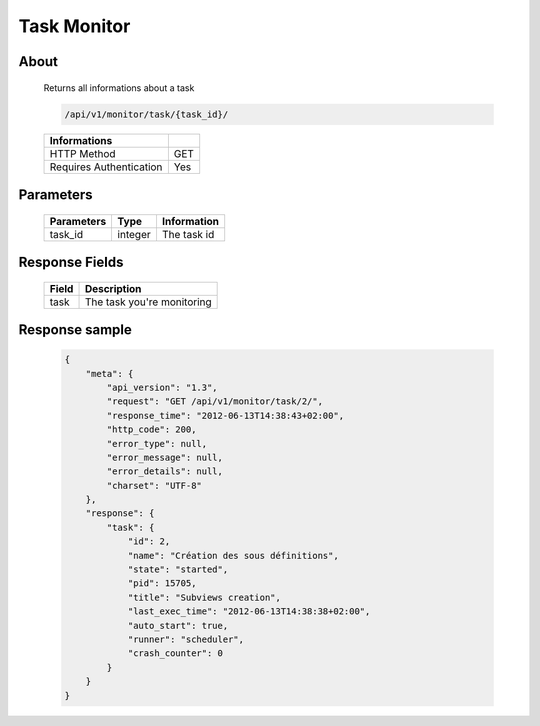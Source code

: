 Task Monitor
============

About
-----

  Returns all informations about a task

  .. code-block:: bash

    /api/v1/monitor/task/{task_id}/

  ======================== =====
   Informations
  ======================== =====
   HTTP Method              GET
   Requires Authentication  Yes
  ======================== =====

Parameters
----------

  ======================== ============== =============
   Parameters               Type           Information
  ======================== ============== =============
   task_id                  integer        The task id
  ======================== ============== =============

Response Fields
---------------

  ========== ================================
   Field      Description
  ========== ================================
   task       The task you're monitoring
  ========== ================================

Response sample
---------------

  .. code-block:: javascript

    {
        "meta": {
            "api_version": "1.3",
            "request": "GET /api/v1/monitor/task/2/",
            "response_time": "2012-06-13T14:38:43+02:00",
            "http_code": 200,
            "error_type": null,
            "error_message": null,
            "error_details": null,
            "charset": "UTF-8"
        },
        "response": {
            "task": {
                "id": 2,
                "name": "Création des sous définitions",
                "state": "started",
                "pid": 15705,
                "title": "Subviews creation",
                "last_exec_time": "2012-06-13T14:38:38+02:00",
                "auto_start": true,
                "runner": "scheduler",
                "crash_counter": 0
            }
        }
    }

